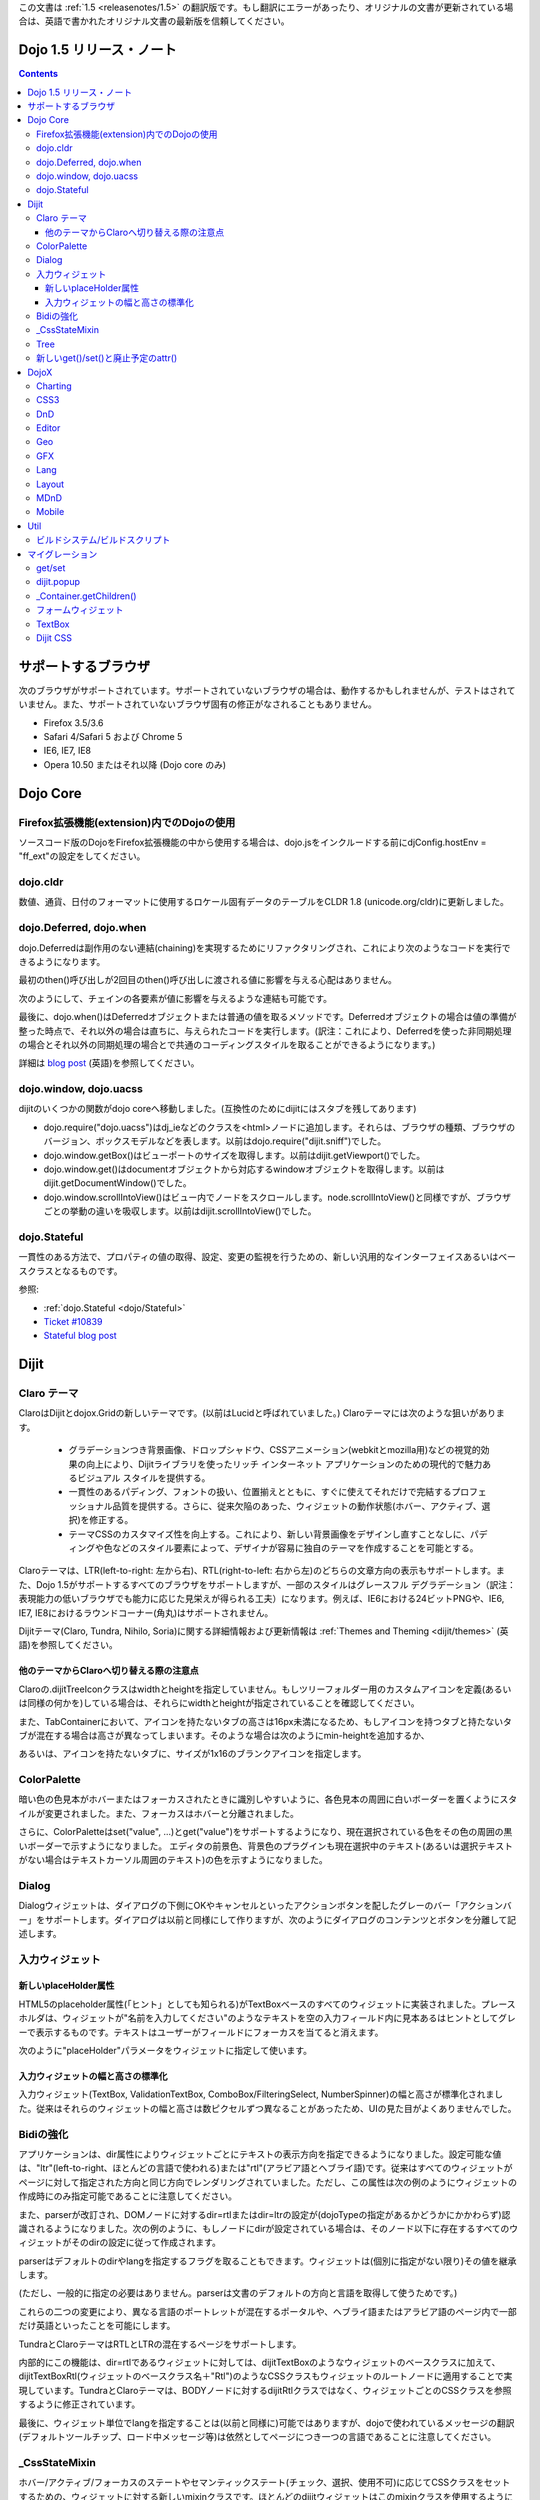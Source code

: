 .. _releasenotes/1.5_ja:

この文書は :ref:`1.5 <releasenotes/1.5>` の翻訳版です。もし翻訳にエラーがあったり、オリジナルの文書が更新されている場合は、英語で書かれたオリジナル文書の最新版を信頼してください。

Dojo 1.5 リリース・ノート
=========================

.. contents::
   :depth: 3

サポートするブラウザ
====================

次のブラウザがサポートされています。サポートされていないブラウザの場合は、動作するかもしれませんが、テストはされていません。また、サポートされていないブラウザ固有の修正がなされることもありません。

* Firefox 3.5/3.6
* Safari 4/Safari 5 および Chrome 5
* IE6, IE7, IE8
* Opera 10.50 またはそれ以降 (Dojo core のみ)


Dojo Core
=========

Firefox拡張機能(extension)内でのDojoの使用
------------------------------------------

ソースコード版のDojoをFirefox拡張機能の中から使用する場合は、dojo.jsをインクルードする前にdjConfig.hostEnv = "ff_ext"の設定をしてください。

dojo.cldr
---------

数値、通貨、日付のフォーマットに使用するロケール固有データのテーブルをCLDR 1.8 (unicode.org/cldr)に更新しました。

dojo.Deferred, dojo.when
------------------------

dojo.Deferredは副作用のない連結(chaining)を実現するためにリファクタリングされ、これにより次のようなコードを実行できるようになります。

.. js ::

    var def = dojo.xhr(...);
    def.then(...);
    def.then(...);


最初のthen()呼び出しが2回目のthen()呼び出しに渡される値に影響を与える心配はありません。

次のようにして、チェインの各要素が値に影響を与えるような連結も可能です。

.. js ::

      dojo.xhr(...).then(function(val){ return dojo.toJson(val); }).then(...);

最後に、dojo.when()はDeferredオブジェクトまたは普通の値を取るメソッドです。Deferredオブジェクトの場合は値の準備が整った時点で、それ以外の場合は直ちに、与えられたコードを実行します。(訳注：これにより、Deferredを使った非同期処理の場合とそれ以外の同期処理の場合とで共通のコーディングスタイルを取ることができるようになります。)

.. js ::

    // val might be a Deferred, or it could be (for example) a String
    dojo.when(val, function(val){
          ...
    });

詳細は `blog post <http://www.sitepen.com/blog/2010/05/03/robust-promises-with-dojo-deferred-1-5/>`_ (英語)を参照してください。

dojo.window, dojo.uacss
-----------------------

dijitのいくつかの関数がdojo coreへ移動しました。(互換性のためにdijitにはスタブを残してあります)

* dojo.require("dojo.uacss")はdj_ieなどのクラスを<html>ノードに追加します。それらは、ブラウザの種類、ブラウザのバージョン、ボックスモデルなどを表します。以前はdojo.require("dijit.sniff")でした。
* dojo.window.getBox()はビューポートのサイズを取得します。以前はdijit.getViewport()でした。
* dojo.window.get()はdocumentオブジェクトから対応するwindowオブジェクトを取得します。以前はdijit.getDocumentWindow()でした。
* dojo.window.scrollIntoView()はビュー内でノードをスクロールします。node.scrollIntoView()と同様ですが、ブラウザごとの挙動の違いを吸収します。以前はdijit.scrollIntoView()でした。

dojo.Stateful
-------------

一貫性のある方法で、プロパティの値の取得、設定、変更の監視を行うための、新しい汎用的なインターフェイスあるいはベースクラスとなるものです。

参照:

* :ref:`dojo.Stateful <dojo/Stateful>`
* `Ticket #10839 <http://bugs.dojotoolkit.org/ticket/10839d>`_
* `Stateful blog post <http://www.sitepen.com/blog/2010/05/04/consistent-interaction-with-stateful-objects-in-dojo/>`_


Dijit
=====

Claro テーマ
------------
ClaroはDijitとdojox.Gridの新しいテーマです。(以前はLucidと呼ばれていました。) Claroテーマには次のような狙いがあります。

   - グラデーションつき背景画像、ドロップシャドウ、CSSアニメーション(webkitとmozilla用)などの視覚的効果の向上により、Dijitライブラリを使ったリッチ インターネット アプリケーションのための現代的で魅力あるビジュアル スタイルを提供する。
   - 一貫性のあるパディング、フォントの扱い、位置揃えとともに、すぐに使えてそれだけで完結するプロフェッショナル品質を提供する。さらに、従来欠陥のあった、ウィジェットの動作状態(ホバー、アクティブ、選択)を修正する。
   - テーマCSSのカスタマイズ性を向上する。これにより、新しい背景画像をデザインし直すことなしに、パディングや色などのスタイル要素によって、デザイナが容易に独自のテーマを作成することを可能とする。

Claroテーマは、LTR(left-to-right: 左から右)、RTL(right-to-left: 右から左)のどちらの文章方向の表示もサポートします。また、Dojo 1.5がサポートするすべてのブラウザをサポートしますが、一部のスタイルはグレースフル デグラデーション（訳注：表現能力の低いブラウザでも能力に応じた見栄えが得られる工夫）になります。例えば、IE6における24ビットPNGや、IE6, IE7, IE8におけるラウンドコーナー(角丸)はサポートされません。


Dijitテーマ(Claro, Tundra, Nihilo, Soria)に関する詳細情報および更新情報は :ref:`Themes and Theming <dijit/themes>` (英語)を参照してください。

他のテーマからClaroへ切り替える際の注意点
~~~~~~~~~~~~~~~~~~~~~~~~~~~~~~~~~~~~~~~~~

Claroの.dijitTreeIconクラスはwidthとheightを指定していません。もしツリーフォルダー用のカスタムアイコンを定義(あるいは同様の何かを)している場合は、それらにwidthとheightが指定されていることを確認してください。

また、TabContainerにおいて、アイコンを持たないタブの高さは16px未満になるため、もしアイコンを持つタブと持たないタブが混在する場合は高さが異なってしまいます。そのような場合は次のようにmin-heightを追加するか、

.. css ::

    .dijitTab .tabLabel {
	min-height: 12px;
    }

あるいは、アイコンを持たないタブに、サイズが1x16のブランクアイコンを指定します。

ColorPalette
------------

暗い色の色見本がホバーまたはフォーカスされたときに識別しやすいように、各色見本の周囲に白いボーダーを置くようにスタイルが変更されました。また、フォーカスはホバーと分離されました。

さらに、ColorPaletteはset("value", ...)とget("value")をサポートするようになり、現在選択されている色をその色の周囲の黒いボーダーで示すようになりました。
エディタの前景色、背景色のプラグインも現在選択中のテキスト(あるいは選択テキストがない場合はテキストカーソル周囲のテキスト)の色を示すようになりました。

Dialog
------

Dialogウィジェットは、ダイアログの下側にOKやキャンセルといったアクションボタンを配したグレーのバー「アクションバー」をサポートします。ダイアログは以前と同様にして作りますが、次のようにダイアログのコンテンツとボタンを分離して記述します。

.. html ::

	<div dojoType="dijit.Dialog" id="myDialog">
		<div class="dijitDialogPaneContentArea">
			...
		</div>

		<div class="dijitDialogPaneActionBar">
			<button dojoType="dijit.form.Button" type="submit" id="ok">OK</button>
			<button dojoType="dijit.form.Button" type="button" onClick="dijit.byId('myDialog').onCancel();"
					id="cancel">Cancel</button>
		</div>
	</div>


入力ウィジェット
----------------

新しいplaceHolder属性
~~~~~~~~~~~~~~~~~~~~~

HTML5のplaceholder属性(「ヒント」としても知られる)がTextBoxベースのすべてのウィジェットに実装されました。プレースホルダは、ウィジェットが"名前を入力してください"のようなテキストを空の入力フィールド内に見本あるはヒントとしてグレーで表示するものです。テキストはユーザーがフィールドにフォーカスを当てると消えます。

次のように"placeHolder"パラメータをウィジェットに指定して使います。

.. js ::

   myTextBox = new dijit.form.TextBox({
       name: "firstname",
       value: "" /* no or empty value! */,
       placeHolder: "type in your name"
   }, "firstname");

入力ウィジェットの幅と高さの標準化
~~~~~~~~~~~~~~~~~~~~~~~~~~~~~~~~~~

入力ウィジェット(TextBox, ValidationTextBox, ComboBox/FilteringSelect, NumberSpinner)の幅と高さが標準化されました。従来はそれらのウィジェットの幅と高さは数ピクセルずつ異なることがあったため、UIの見た目がよくありませんでした。

Bidiの強化
----------

アプリケーションは、dir属性によりウィジェットごとにテキストの表示方向を指定できるようになりました。設定可能な値は、"ltr"(left-to-right、ほとんどの言語で使われる)または"rtl"(アラビア語とヘブライ語)です。従来はすべてのウィジェットがページに対して指定された方向と同じ方向でレンダリングされていました。ただし、この属性は次の例のようにウィジェットの作成時にのみ指定可能であることに注意してください。

.. js ::

    new dijit.Editor({dir: "rtl"}, srcNodeRef);
    new dijit.Editor({dir: "ltr"}, srcNodeRef);


また、parserが改訂され、DOMノードに対するdir=rtlまたはdir=ltrの設定が(dojoTypeの指定があるかどうかにかかわらず)認識されるようになりました。次の例のように、もしノードにdirが設定されている場合は、そのノード以下に存在するすべてのウィジェットがそのdirの設定に従って作成されます。

.. html ::


	<div dir="ltr">
		<input dojoType="dijit.TextBox">
		<input dojoType="dijit.TextBox">
		<input dojoType="dijit.TextBox">
	</div>
	<div dir="rtl">
		<input dojoType="dijit.TextBox">
		<input dojoType="dijit.TextBox">
		<input dojoType="dijit.TextBox">
	</div>



parserはデフォルトのdirやlangを指定するフラグを取ることもできます。ウィジェットは(個別に指定がない限り)その値を継承します。

.. js ::

      dojo.parser.parse({rootNode: ..., inherited: {dir: rtl, lang: "ar-eg"} });

(ただし、一般的に指定の必要はありません。parserは文書のデフォルトの方向と言語を取得して使うためです。)


これらの二つの変更により、異なる言語のポートレットが混在するポータルや、ヘブライ語またはアラビア語のページ内で一部だけ英語といったことを可能にします。

TundraとClaroテーマはRTLとLTRの混在するページをサポートします。

内部的にこの機能は、dir=rtlであるウィジェットに対しては、dijitTextBoxのようなウィジェットのベースクラスに加えて、dijitTextBoxRtl(ウィジェットのベースクラス名＋"Rtl")のようなCSSクラスもウィジェットのルートノードに適用することで実現しています。TundraとClaroテーマは、BODYノードに対するdijitRtlクラスではなく、ウィジェットごとのCSSクラスを参照するように修正されています。

最後に、ウィジェット単位でlangを指定することは(以前と同様に)可能ではありますが、dojoで使われているメッセージの翻訳(デフォルトツールチップ、ロード中メッセージ等)は依然としてページにつき一つの言語であることに注意してください。

_CssStateMixin
--------------

ホバー/アクティブ/フォーカスのステートやセマンティックステート(チェック、選択、使用不可)に応じてCSSクラスをセットするための、ウィジェットに対する新しいmixinクラスです。ほとんどのdijitウィジェットはこのmixinクラスを使用するように書き換えられました。その結果、以前より多くの種類のセレクタ、例えばスライダーのハンドルがホバーされたとかインクリメントボタンが押された等に対応するCSSクラス、が利用できるようになりました。

次のウィジェットに対しては、ホバー、アクティブ(mouse down)、選択(focus)の動作状態が追加されました。

    | dijit.Calendar
    | dijit.ColorPalette
    | dijit.Dialog
    | dijit.Editor
    | dijit.InlineEditBox
    | dijit.Menu
    | dijit.MenuBar
    | dijit.ProgressBar
    | dijit.TitlePane
    | dijit.Toolbar
    | dijit.Tree
    | dijit.layout.AccordionContainer
    | dijit.layout.BorderContainer
    | dijit.layout.ContentPane
    | dijit.layout.TabContainer
    | dojox.grid.EnhancedGrid
    | dojox.grid.enhancedDataGrid


カスタムウィジェットでこのmixinクラスを使用するには、

1. _CssStateMixinをrequireし、ウィジェットにmix-inする。

   .. js ::

       dojo.require("dijit._CssStateMixin");
       ...
       dojo.declare(myWidget, [ ..., dijit._CssStateMixin], ...

   *すべてのフォームウィジェットは_FormWidgetを通して_CssStateMixinを既に継承していることに注意してください。それらのウィジェットはこのステップを省略できます。*


2. baseClassが未設定であれば設定します。 *(フォームウィジェットは既にbaseClassを設定しています)*

   .. js ::

       baseClass: "dijitSlider",

3. (もしスライダーのup/downボタンのようなウィジェットのサブノードに対してCSSクラスを設定したい場合は)cssStateNodes属性を設定します。

   .. js ::

       cssStateNodes: {
          incrementButton: "dijitSliderIncrementButton",
          decrementButton: "dijitSliderDecrementButton",
          focusNode: "dijitSliderThumb"
       }

   左側(例：incrementButton)はdojoAttachPointの名前になり、右側("dijitSliderIncrementButton")はノードに適用するCSSクラス名を生成するのに使われます。

上記のステップの後、CSSクラスがスライダーのdomNodeに対して自動的に設定されます(dijitSliderHover, dijitSliderFocused等)。また、指定されたサブノードも同様です(this.incrementButton --> "dijitSliderIncrementButtonActive" CSSクラス等)。

ウィジェットテンプレートで必要となる、ホバー/アクティブ/フォーカスのイベントハンドラコードは生成されませんので注意してください。



Tree
----

次を実現するために、「フォーカスノード」と「選択ノード」の概念が分離されました。

1. ツリーは初期状態では選択ノードを持ちません。アプリケーションは、現在の選択ノードを設定するために、set("selectedItem", ...) あるいは set("path", ...)を呼び出す必要があります。ノードをクリックすれば選択されますが、ノード展開アイコン(プラス記号)では選択されません。

2. 矢印キーを使ったツリー内の移動は、(フォーカスは移動しても)選択ノードは変更しません。



新しいget()/set()と廃止予定のattr()
-----------------------------------

コードをより明確にするために、Dojo 1.5では、コードによるプロパティアクセスは、以前使われていたattr()メソッド(設定と取得の両方の用途で使われていた)の代わりに、get()/set()パターンを使い始めました。

これにより、Dijitのプロパティの設定の推奨される方法は、従来の次のような書き方から、

.. js ::

   widget.attr('property', 'value'); // old way and now deprecated for Dijits

次のような書き方になります。

.. js ::

   widget.set('property', 'value'); // new since 1.5

プロパティの取得も同様にして、従来の次のような書き方から、

.. js ::

   widget.attr('property'); // old way and now deprecated for Dijits

次のような書き方になります。

.. js ::

   widget.get('property'); // new since 1.5


DojoX
=====

Charting
--------

チャーティングテーマの主な変更点:

* 領域単位の(space-based)グラデーションのサポート。(訳注：プロット領域、シェイプ領域等)
* テーマは任意の塗りつぶし(fill)を指定可能。線形グラデーション、円形グラデーションを含む。
* 統一されたテーマは、プロット、系列、ここのデータの値のレベルでオーバーライド。
* 散布図(Scatter plot)は、フィールドスタイルのカラーコーディングのグラデーションを実現。
* 独自のグラデーションやグラデーションに基づくテーマを作るための新しいユーティリティ。
* 新しい仕組みに基づくまったく新しいテーマ群。

  * Julie by Julie Santilli -- 32もの異なるグラデーションを備えた多目的でクリーンなテーマ
  * Chris by Christopher Anderson -- 明るく明快なプレゼンテーションですぐ使えるテーマ
  * Tom by Tom Trenka -- 暗い背景用にデザインされており、ページ内でデータが際立つテーマ
  * PrimaryColors -- 原色ベースの古いテーマを繊細なグラデーションでリフレッシュ
  * ThreeD -- PrimaryColorsを拡張し、バーとカラムベースのプロットには3Dシリンダーの見た目を追加、それ以外のプロットへは微妙なシャドウを追加。
  * Electric by Tom Trenka -- 暗い背景上で、明るいネオンカラーを表示。
  * Charged by Tom Trenka -- Electricと同じだが、明るい背景用。
  * Renkoo by Tom Trenka -- 暗い背景用の、ノスタルジックなパステルカラー。

一般的な機能強化:

* DataPresentationのいつくかの機能強化。カスタムツールチップ、凡例のレイアウト/ワードラップオプション、チャートラベルの非表示、レンダリングへのフック等を含む。
* バーおよびカラムベースのチャートは、値としてオブジェクトをサポート(カスタムのツールチップ、カラー、塗りつぶしを指定可能)
* エリア、線、マーカーに対するチャーティングのアニメーション(伸長とズーム)
* すべてのプロットに対して、値の欠落(null)のサポート。
* 新しい軸のタイプを追加：不可視の軸。(軸がないのと同様に)軸の描画はされないが、軸のジオメトリを指定することにより、プロットの挙動に影響を与えることが可能。
* プロットと系列の軽量な再配置を追加。
* イベント関連の強化:

  * 他のプロットがイベントを処理中であることを知らせるためにすべてのイベント受信者(subscriber)に"間接"イベントを送信。これによりUI更新の機会を与える。
  * プログラム的なイベント: プロットを動的に変更するアクションを起こさせるための、既存のイベント、あるいは独自に作ったイベントの発行。

* DataSeriesの追加: dojo.dataストアへのブリッジ。通常の系列として使用可能であり、すべてのdojo.data APIをサポート。データが更新されるとリアルタイムでチャートを更新する通知機能(notification)を含む。
* 回転した軸ラベルの追加。
* 多数のバグ修正。

CSS3
----
transformおよびtransform-originプロパティをサポートするためのdojo.styleの新しい拡張。

.. js ::

   dojo.require("dojox.html.ext-dojo.style");
   dojo.style("myNode", "transformOrigin", "0 0");
   dojo.style("myNode", "transform", "skew(10deg) rotate(20deg");

Internet Explorer 5.5+, Safari 3.1+, Firefox 3.5+, Chrome/Chromium, Opera 10.50+がサポートされています。

DnD
---

dojo.dnd関連の向上のための新しいサブプロジェクト。次を導入。

* バウンディングボックスを使用したセレクション
* プログラムによるセレクション / DnDアイテムのセレクション解除


Editor
------

* Smileyプラグイン (1.4にも存在したが動作していませんでした。今は動作します。)

* :ref:`dojox.editor.plugins.CollapsibleToolbar <dojox/editor/plugins/CollapsibleToolbar>` -- グリッドのヘッダーを変更し、折り畳み可能なツールバーに変換するプラグインです。このプラグインはよくテストされており、dojoがサポートするすべてのブラウザ上で動作することがわかっています。

* :ref:`dojox.editor.plugins.Blockquote <dojox/editor/plugins/Blockquote>` -- ツールバーに引用(blockquote)ボタンを追加するプラグインです。ブロック内のテキストを<blockquote>タグで囲んだり、<blockquote>タグを外したりします。また、広範囲の選択領域に対しても適用可能で、テキストのブロックやインライン要素のそれぞれをblockquoteで囲みます。このプラグインはよくテストされており、dojoがサポートするすべてのブラウザ上で動作することがわかっています。

* :ref:`dojox.editor.plugins.PasteFromWord <dojox/editor/plugins/PasteFromWord>` -- ツールバーに'paste from word'アイコンを追加するプラグインです。Microsoft Wordあるいは類似のプログラムの内容をペースト可能なダイアログを開き、ペーストされた入力に対してフィルターを実行し、エディタにとってはやっかいな余計なHTMLを取り除き、きれいなHTMLにします。

* :ref:`dojox.editor.plugins.InsertAnchor <dojox/editor/plugins/InsertAnchor>` -- ツールバーに'insert anchor'アイコンを追加するプラグインです。アンカー(anchor)は<a>タグの特別な形で、文書内の特定の段落にリンクする場合に使われます。このプラグインは、ページ内のどこがアンカーであるかがわかるように、CSSを使って可視化します。また、ダブルクリックによりアンカーの編集を可能にします。

* :ref:`dojox.editor.plugins.FindReplace <dojox/editor/plugins/FindReplace>` -- このプラグインは、UXチームからのフィードバックに基づいて、レイアウトとキーボード操作を向上させるための更新がされました。機能的には同じです。

* :ref:`dojox.editor.plugins.TextColor <dojox/editor/plugins/TextColor>` - dijit.ColorPaletteではなくdojox.widget.ColorPickerを使ってテキスト色および背景色の選択を実装するプラグインです。

* :ref:`dojox.editor.plugins.NormalizeStyle <dojox/editor/plugins/NormalizeStyle>` -- 共通フォーマットオプション(訳注：太字、イタリック等)に対し、CSSスタイル(<span>タグのstyle属性を使用)またはセマンティック(<b>, <i>等のタグを使用)のどちらかにエディタの内容を双方向に変換するフィルター(前処理および後処理)を追加するUIのない実験的なプラグインです。出力に使うモードは設定可能です。入力に使うモードは、スタイルに関するブラウザのネイティブコマンドがうまく動作するように適切なモードが決定されます。

* :ref:`dojox.editor.plugins.StatusBar <dojox/editor/plugins/StatusBar>` --  ユーザーがエディタにステータスを表示させることを可能にするエディタ下部のバーを追加するプラグインです。メッセージの表示は、editor.statusBar属性に直接値をセットするか、pub/subを使って行います。また、エディタがリサイズ可能なコンテントペイン内にない場合に使えるようにオプショナルのリサイズハンドルを提供します。


Geo
---

地理関連コードの新しいサブプロジェクト。最初のリリースでは地図ベースのチャートを提供します。サンプルとしてアメリカの州の地図を同梱します。


GFX
---

* VMLレンダラはSVGの線形グラデーションをシミュレートするようになりました。
* SVGレンダラのオプションとしてSVGWeb(Flash上のSVG)がサポートされます。IE6-IE8をサポートしなければならないがVMLは使いたくない場合に便利です。
* SVGオペレーションのバッチ処理のサポートにより、大きな絵の描画速度が向上します。
* 多数のバグが修正されました。

Lang
----

新しいモジュールを追加: :ref:`dojox.lang.async <dojox/lang/async>`. 非同期オペレーション(dojo.Deferredを返すもの)の順序を調整します。次の調整がサポートされます。

* Sequentially(順次): 直前のオペレーションが成功裏に終了した直後に次のオペレーションを開始します。
* In parallel(並列): すべてのオペレーションを同時に開始し、すべてが終了するのを待ちます。
* Competitively(競争): すべてのオペレーションを並列に開始し、最初に終了するオペレーションを待ちます。次に残りのオペレーションは取り消します。
* Selectively(選択): switch()文をエミュレートします。 --- オペレーションを非同期に実行し、その結果に応じて選択肢の配列の中から次に実行するオペレーションを選択します。
* Selectively II(選択II): if()文をエミュレートします。 --- オペレーションを非同期に実行し、その結果に応じて二つの選択肢の中からオペレーションを選択し、実行します。
* Continuously(連続): while()ループをエミュレートします。 --- オペレーションを非同期に実行し、その結果に応じて別のオペレーションを非同期に実行し、ループを繰り返すか、あるいはループを抜けます。

共通の非同期操作(イベント、トピック、タイマー)に対してはアダプタモジュールが提供されます。

このモジュールを使うことで、高度で複雑な非同期オペレーションを、シンプルな構成要素を使って実現することが可能になります。

Layout
------

GridContainerは `MDnD`_ を使って書き直され、GridContainerLiteが導入されました。GridContainerの使い方は、acceptTypes属性の変更のみで、概ねこれまでと同じです。従来のacceptTypes属性は、例えば'dojox.widget.Portlet,dijit.layout.ContentPane'のようなコンマ区切りのリストを取りました。それは任意の文字列を取るように変更されました。その文字列は、子ウィジェットの'dndType'までマッチします。例：GridContainerにおいてacceptTypes="Portlet,SomeCustomWidget"、子ウィジェットにおいてdndType="Portlet" or dndType="SomeCustomWidget"


MDnD
----

dojox.mdndは、dojo.dndと似たインターフェイスを使ってMoveable DnDを実現します。アバターを使うことなしにコンテナ間でノードの移動ができます。この新しい仕組みは、パネルベースのユーザーインターフェイスを実現する場合に特に便利です。


Mobile
------

dojox.mobileはモバイル向けに特別にデザインされた軽量ウィジェットの集まりです。iPhoneとAndroid用のテーマが提供されます。ボタン、スイッチ、リスト、タブコンテナ等がサポートされています。


Util
====

ビルドシステム/ビルドスクリプト
-------------------------------

* copyTestsオプションの初期値がtrueからfalseに変更になりました。この変更は、ビルド結果にテストファイルをコピーする可能性を減らし、結果として余計なファイルや無用のセキュリティ上の懸案を減らすためになされました。
* cldrスクリプトを更新し、CLDR version 1.8を使うようになりました。(詳細はdojo.cldrを参照)


マイグレーション
================

通例どおり、dojoは前のバージョン1.xとAPIレベルで互換性があります。しかしながら、CSSその他いくつか変更があります。


get/set
-------
attr()はget()とset()に取って代わり、廃止の方向です。古いattr()はまだサポートされているため(廃止予定の警告は出ます)、古いコードは引き続き動作するはずです。

しかしながら、もしあなたのクラスが独自のget()/set()メソッドを定義している場合は、それらは_Widgetあるいはdojo._Statefulの派生クラスの持つget()/set()と競合してしまうでしょう。

また、attr()へ接続するdojo.connect()呼び出しは、set()への接続に変更すべきです。

dijit.popup
-----------

Dijit.popupはショートカットしてはいけません。次のコードは動作します。

.. js ::

   dijit.popup.open({...});

しかし、次のコードは動作しません。

.. js ::

   var open = dijit.popup.open;
   open({...});


_Container.getChildren()
------------------------
次のようなコードは、

.. js ::

   myWidget.getChildren().forEach(...);

次のように書き換える必要があります。

.. js ::

   dojo.forEach(myWidget.getChildren(), ...);


getChildren()は、これまで常にドキュメントでは単純な普通の配列を返すとされてきましたが、バージョン1.4では実際にはforEach()やfilter()といったメソッドを持つ配列が返されていたため、ユーザーコードの中にはそれに依存した書き方をしている可能性があります。


フォームウィジェット
--------------------
もし_FormWidgetを拡張するカスタムウィジェットを持っていて、テンプレートで${nameAttrSetting}を参照している場合は、${!nameAttrSetting}への参照に変更する必要があります。これは、特殊文字のエスケープの問題に対処するためです。


TextBox
-------
TextBoxテンプレートは、<input>が<div>に囲まれているValidationTextBoxと同様の構造になるよう変更されました。

id=fooのTextBoxに対し、<input>に対してスタイルを適用したい場合は、以前のように#fooに対してルールを記述します。

.. css ::

    #foo { font: ... }

外側のノードに対してスタイルを適用したい場合は、#widget_fooに対してルールを記述します。

.. css ::

    #widget_foo { margin: 2em; }


詳細は `#11133 <http://bugs.dojotoolkit.org/ticket/11133>`_ を参照してください。(英語)

Dijit CSS
---------

もしdijitウィジェット用のテンプレートを修正したものを持っている場合、おそらく削除すべきonmouseenter/onmouseleave/onfocus/onblurハンドラがあることでしょう。特に、_FormWidgetから_onMouse()が削除されているため、カスタムテンプレートからその呼び出しがある場合は削除する必要があります。

さらに、もしカスタムCSSルールを持っている場合は、ネストされたボタンを持つフォームウィジェットのクラスにいつくかの変更があります。詳細は http://bugs.dojotoolkit.org/changeset/21117 (英語)

あなたのカスタムCSSルールのクラス名を更新する場合は、util/migrationの中にあるdijitCss14to15.sedスクリプトを実行してください。   (Windowsの場合はcygwinまたは何かのunixユーティリティが必要です。):

.. code-block:: sh

    sed -f dojoPath/util/migration/dijitCss14to15.sed -i .bak $(find myCssDirectoryPath -name '*.css' -print)


あるいは、次のテーブルに従って手作業で更新することもできます。

Spinner:

====================================================== =============================================        ===========
Old                                                    New                                                  Description
====================================================== =============================================        ===========
.dijitSpinnerUpArrowHover .dijitUpArrowButton          .dijitSpinner .dijitUpArrowButtonHover
.dijitSpinnerUpArrowActive .dijitUpArrowButton         .dijitSpinner .dijitUpArrowButtonActive
.dijitSpinnerDownArrowHover .dijitDownArrowButton      .dijitSpinner .dijitDownArrowButtonHover
.dijitSpinnerDownArrowActive .dijitDownArrowButton     .dijitSpinner .dijitDownArrowButtonActive
====================================================== =============================================        ===========

ComboButton:

====================================================== =============================================        ===========
Old                                                    New                                                  Description
====================================================== =============================================        ===========
.dijitComboButtonHover .dijitButtonContents            .dijitComboButton .dijitButtonContentsHover
.dijitComboButtonActive .dijitButtonContents           .dijitComboButton .dijitButtonContentsActive
.dijitComboButtonDownArrowHover .dijitDownArrowButton  .dijitComboButton .dijitDownArrowButtonHover
.dijitComboButtonDownArrowActive .dijitDownArrowButton .dijitComboButton .dijitDownArrowButtonActive
====================================================== =============================================        ===========


その他、次のように、名前を標準化するためにCSSセレクタへの変更が行われました。

Accordion:

====================================================== =============================================        ===========
Old                                                    New                                                  Description
====================================================== =============================================        ===========
.dijitAccordionFocused                                 .dijitAccordionTitleFocused                          The accordion title is focused, not the pane contents
.dijitAccordionTitle-hover                             .dijitAccordionTitleHover
.dijitAccordionTitle-selected                          .dijitAccordionTitleSelected
====================================================== =============================================        ===========

さらに、TitlePaneと同じようにタイトルとコンテンツを保持するdijitInnerAccordionContainer <div>によって、各ペインが取り囲まれるように、アコーディオンのレイアウトが変更されました。もしAccordionContainerをサブクラスしたり、AccordionContainerの内部実装に依存したことを行っている場合は、コードを修正する必要があるかもしれません。

TabContainer:

====================================================== =============================================        ===========
Old                                                    New                                                  Description
====================================================== =============================================        ===========
.dijitTab .closeButton                                 .dijitTabCloseButton
.dijitTab .closeButton-hover                           .dijitTabCloseButtonHover                            close button for individual tab
.dijitTabBtnDisabled                                   .dijitTabDisabled                                    left and right scroll buttons on tab strip
.dijitTab .closeImage                                  .dijitTabCloseIcon                                   icon inside of close button
.dijitTab .closeText                                   .dijitTabCloseText                                   text inside of close button, for a11y
.tabStripButton img                                    .dijitTabStripIcon                                   class for tabstrip's scroll-left, scroll-right, and menu icons
.tabStripMenuButton img                                .dijitTabStripMenuIcon                               icon to show menu (listing all tabs)
.tabStripSlideButtonLeft img                           .dijitTabStripSlideLeftIcon                          icon to scroll tabs to left
.tabStripSlideButtonRight img                          .dijitTabStripSlideRightIcon                         icon to scroll tabs to right
====================================================== =============================================        ===========

Dialog:

====================================================== =============================================        ===========
Old                                                    New                                                  Description
====================================================== =============================================        ===========
.dijitDialogCloseIcon-hover                            .dijitDialogCloseIconHover
====================================================== =============================================        ===========

Tree:

====================================================== =============================================        ===========
Old                                                    New                                                  Description
====================================================== =============================================        ===========
.dijitTreeNodeHover                                    .dijitTreeRowHover                                   on the TreeNode.rowNode domNode
.dijitTreeNodeSelected                                 .dijitTreeRowSelected
====================================================== =============================================        ===========


TitlePane:

====================================================== =============================================        ===========
Old                                                    New                                                  Description
====================================================== =============================================        ===========
.dijitTitlePaneTitle-hover                             .dijitTitlePaneTitleHover
====================================================== =============================================        ===========


InlineEditBox:

====================================================== =============================================        ===========
Old                                                    New                                                  Description
====================================================== =============================================        ===========
.dijitInlineEditBoxDisplayMode-hover                   .dijitInlineEditBoxDisplayModeHover
.dijitInlineEditBoxDisplayMode-disabled                .dijitInlineEditBoxDisplayModeDisabled               equivalent to a plain <div> or <span>, clicking has no effect
====================================================== =============================================        ===========

Editor:

====================================================== =============================================        ===========
Old                                                    New                                                  Description
====================================================== =============================================        ===========
.RichTextEditable                                      .dijitEditor                                         editor's root node
====================================================== =============================================        ===========
